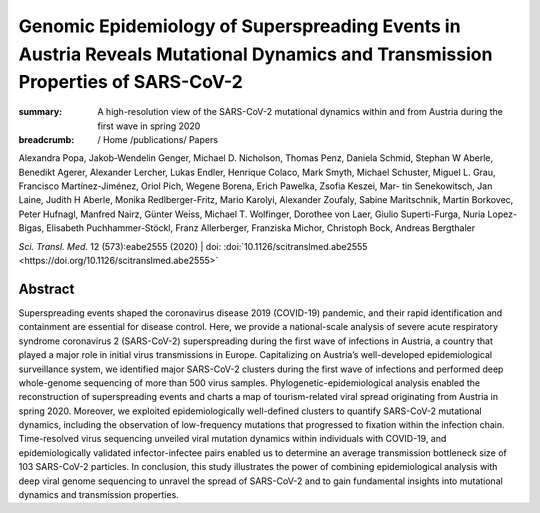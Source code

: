 Genomic Epidemiology of Superspreading Events in Austria Reveals Mutational Dynamics and Transmission Properties of SARS-CoV-2
##############################################################################################################################
:summary: A high-resolution view of the SARS-CoV-2 mutational dynamics within and from Austria during the first wave in spring 2020


:breadcrumb: / Home
             /publications/ Papers

.. role:: link-flat-strong(link)
  :class: m-flat m-text m-strong

.. role:: ul
  :class: m-text m-ul

.. role:: doi(link)
  :class: doi

.. container:: m-row

     .. container:: m-col-l-9 m-col-m-9 m-container-inflatable

        Alexandra Popa, Jakob-Wendelin Genger, Michael D. Nicholson, Thomas Penz, Daniela Schmid, Stephan W Aberle, Benedikt Agerer, Alexander Lercher, Lukas Endler, Henrique Colaco, Mark Smyth, Michael Schuster, Miguel L. Grau, Francisco Martínez-Jiménez, Oriol Pich, Wegene Borena, Erich Pawelka, Zsofia Keszei, Mar- tin Senekowitsch, Jan Laine, Judith H Aberle, Monika Redlberger-Fritz, Mario Karolyi, Alexander Zoufaly, Sabine Maritschnik, Martin Borkovec, Peter Hufnagl, Manfred Nairz, Günter Weiss, :ul:`Michael T. Wolfinger`, Dorothee von Laer, Giulio Superti-Furga, Nuria Lopez-Bigas, Elisabeth Puchhammer-Stöckl, Franz Allerberger, Franziska Michor, Christoph Bock, Andreas Bergthaler

        *Sci. Transl. Med.* 12 (573):eabe2555 (2020) | doi: :doi:`10.1126/scitranslmed.abe2555 <https://doi.org/10.1126/scitranslmed.abe2555>`

     .. container:: m-col-l-3 m-col-m-3 m-container-inflatable

       .. container:: m-label

         .. raw:: html

           <span class="__dimensions_badge_embed__" data-doi="10.1126/scitranslmed.abe2555" data-style="small_rectangle"></span><script async src="https://badge.dimensions.ai/badge.js" charset="utf-8"></script>

       .. container:: m-label

         .. raw:: html

           <script type="text/javascript" src="https://d1bxh8uas1mnw7.cloudfront.net/assets/embed.js"></script><div class="altmetric-embed" data-badge-type="2" data-badge-popover="bottom" data-doi="10.1126/scitranslmed.abe2555"></div>


Abstract
========
Superspreading events shaped the coronavirus disease 2019 (COVID-19) pandemic, and their rapid identification and containment are essential for disease control. Here, we provide a national-scale analysis of severe acute respiratory syndrome coronavirus 2 (SARS-CoV-2) superspreading during the first wave of infections in Austria, a country that played a major role in initial virus transmissions in Europe. Capitalizing on Austria’s well-developed epidemiological surveillance system, we identified major SARS-CoV-2 clusters during the first wave of infections and performed deep whole-genome sequencing of more than 500 virus samples. Phylogenetic-epidemiological analysis enabled the reconstruction of superspreading events and charts a map of tourism-related viral spread originating from Austria in spring 2020. Moreover, we exploited epidemiologically well-defined clusters to quantify SARS-CoV-2 mutational dynamics, including the observation of low-frequency mutations that progressed to fixation within the infection chain. Time-resolved virus sequencing unveiled viral mutation dynamics within individuals with COVID-19, and epidemiologically validated infector-infectee pairs enabled us to determine an average transmission bottleneck size of 103 SARS-CoV-2 particles. In conclusion, this study illustrates the power of combining epidemiological analysis with deep viral genome sequencing to unravel the spread of SARS-CoV-2 and to gain fundamental insights into mutational dynamics and transmission properties.
